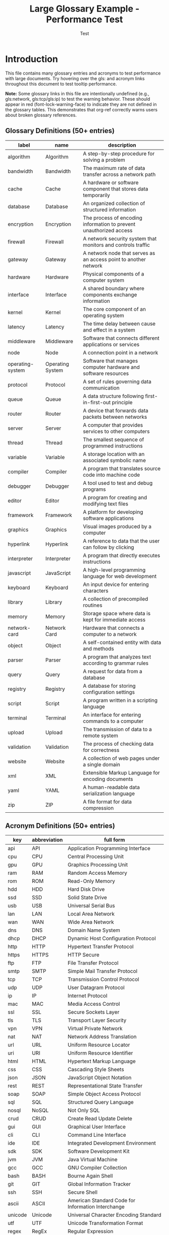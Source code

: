 #+TITLE: Large Glossary Example - Performance Test
#+AUTHOR: Test
#+LATEX_HEADER: \usepackage{glossaries}
#+LATEX_HEADER: \makeglossaries

* Introduction

This file contains many glossary entries and acronyms to test performance
with large documents. Try hovering over the gls: and acronym links throughout
this document to test tooltip performance.

*Note:* Some glossary links in this file are intentionally undefined (e.g.,
gls:network, gls:tcp/gls:ip) to test the warning behavior. These should
appear in red (font-lock-warning-face) to indicate they are not defined in
the glossary tables. This demonstrates that org-ref correctly warns users
about broken glossary references.

** Glossary Definitions (50+ entries)

#+name: glossary
| label           | name            | description                                                    |
|-----------------+-----------------+----------------------------------------------------------------|
| algorithm       | Algorithm       | A step-by-step procedure for solving a problem                |
| bandwidth       | Bandwidth       | The maximum rate of data transfer across a network path        |
| cache           | Cache           | A hardware or software component that stores data temporarily  |
| database        | Database        | An organized collection of structured information              |
| encryption      | Encryption      | The process of encoding information to prevent unauthorized access |
| firewall        | Firewall        | A network security system that monitors and controls traffic   |
| gateway         | Gateway         | A network node that serves as an access point to another network |
| hardware        | Hardware        | Physical components of a computer system                       |
| interface       | Interface       | A shared boundary where components exchange information        |
| kernel          | Kernel          | The core component of an operating system                      |
| latency         | Latency         | The time delay between cause and effect in a system           |
| middleware      | Middleware      | Software that connects different applications or services      |
| node            | Node            | A connection point in a network                                |
| operating-system| Operating System| Software that manages computer hardware and software resources |
| protocol        | Protocol        | A set of rules governing data communication                    |
| queue           | Queue           | A data structure following first-in-first-out principle        |
| router          | Router          | A device that forwards data packets between networks           |
| server          | Server          | A computer that provides services to other computers           |
| thread          | Thread          | The smallest sequence of programmed instructions               |
| variable        | Variable        | A storage location with an associated symbolic name            |
| compiler        | Compiler        | A program that translates source code into machine code        |
| debugger        | Debugger        | A tool used to test and debug programs                         |
| editor          | Editor          | A program for creating and modifying text files                |
| framework       | Framework       | A platform for developing software applications                |
| graphics        | Graphics        | Visual images produced by a computer                           |
| hyperlink       | Hyperlink       | A reference to data that the user can follow by clicking       |
| interpreter     | Interpreter     | A program that directly executes instructions                  |
| javascript      | JavaScript      | A high-level programming language for web development          |
| keyboard        | Keyboard        | An input device for entering characters                        |
| library         | Library         | A collection of precompiled routines                           |
| memory          | Memory          | Storage space where data is kept for immediate access          |
| network-card    | Network Card    | Hardware that connects a computer to a network                 |
| object          | Object          | A self-contained entity with data and methods                  |
| parser          | Parser          | A program that analyzes text according to grammar rules        |
| query           | Query           | A request for data from a database                             |
| registry        | Registry        | A database for storing configuration settings                  |
| script          | Script          | A program written in a scripting language                      |
| terminal        | Terminal        | An interface for entering commands to a computer               |
| upload          | Upload          | The transmission of data to a remote system                    |
| validation      | Validation      | The process of checking data for correctness                   |
| website         | Website         | A collection of web pages under a single domain                |
| xml             | XML             | Extensible Markup Language for encoding documents              |
| yaml            | YAML            | A human-readable data serialization language                   |
| zip             | ZIP             | A file format for data compression                             |

** Acronym Definitions (50+ entries)

#+name: acronyms
| key  | abbreviation | full form                          |
|------+--------------+------------------------------------|
| api  | API          | Application Programming Interface  |
| cpu  | CPU          | Central Processing Unit            |
| gpu  | GPU          | Graphics Processing Unit           |
| ram  | RAM          | Random Access Memory               |
| rom  | ROM          | Read-Only Memory                   |
| hdd  | HDD          | Hard Disk Drive                    |
| ssd  | SSD          | Solid State Drive                  |
| usb  | USB          | Universal Serial Bus               |
| lan  | LAN          | Local Area Network                 |
| wan  | WAN          | Wide Area Network                  |
| dns  | DNS          | Domain Name System                 |
| dhcp | DHCP         | Dynamic Host Configuration Protocol|
| http | HTTP         | Hypertext Transfer Protocol        |
| https| HTTPS        | HTTP Secure                        |
| ftp  | FTP          | File Transfer Protocol             |
| smtp | SMTP         | Simple Mail Transfer Protocol      |
| tcp  | TCP          | Transmission Control Protocol      |
| udp  | UDP          | User Datagram Protocol             |
| ip   | IP           | Internet Protocol                  |
| mac  | MAC          | Media Access Control               |
| ssl  | SSL          | Secure Sockets Layer               |
| tls  | TLS          | Transport Layer Security           |
| vpn  | VPN          | Virtual Private Network            |
| nat  | NAT          | Network Address Translation        |
| url  | URL          | Uniform Resource Locator           |
| uri  | URI          | Uniform Resource Identifier        |
| html | HTML         | Hypertext Markup Language          |
| css  | CSS          | Cascading Style Sheets             |
| json | JSON         | JavaScript Object Notation         |
| rest | REST         | Representational State Transfer    |
| soap | SOAP         | Simple Object Access Protocol      |
| sql  | SQL          | Structured Query Language          |
| nosql| NoSQL        | Not Only SQL                       |
| crud | CRUD         | Create Read Update Delete          |
| gui  | GUI          | Graphical User Interface           |
| cli  | CLI          | Command Line Interface             |
| ide  | IDE          | Integrated Development Environment |
| sdk  | SDK          | Software Development Kit           |
| jvm  | JVM          | Java Virtual Machine               |
| gcc  | GCC          | GNU Compiler Collection            |
| bash | BASH         | Bourne Again Shell                 |
| git  | GIT          | Global Information Tracker         |
| ssh  | SSH          | Secure Shell                       |
| ascii| ASCII        | American Standard Code for Information Interchange |
| unicode| Unicode    | Universal Character Encoding Standard |
| utf  | UTF          | Unicode Transformation Format      |
| regex| RegEx        | Regular Expression                 |
| pdf  | PDF          | Portable Document Format           |
| png  | PNG          | Portable Network Graphics          |
| jpeg | JPEG         | Joint Photographic Experts Group   |
| mpeg | MPEG         | Moving Picture Experts Group       |

* Chapter 1: System Architecture

In modern computer systems, the gls:cpu works in conjunction with gls:ram
to execute programs. The gls:operating-system manages the gls:hardware and
provides an gls:interface for applications.

Network communication relies on various gls:protocol such as gls:http and
gls:https for web traffic, gls:ftp for file transfers, and gls:smtp for email.

The gls:kernel is the core of the gls:operating-system, managing resources
and providing services to applications through well-defined gls:api.

* Chapter 2: Networking Fundamentals

A gls:network consists of multiple gls:node connected through gls:router and
switches. The gls:gateway serves as an entry point to other networks.

Data transmission follows the gls:tcp/gls:ip gls:protocol stack. The gls:dns
resolves domain names to gls:ip addresses, while gls:dhcp automatically assigns
network configurations.

Security is maintained through gls:firewall, gls:encryption, and gls:vpn
technologies. The gls:ssl and gls:tls gls:protocol ensure secure communication
over the internet.

* Chapter 3: Data Storage and Databases

A gls:database stores structured information that can be queried using gls:sql.
Modern gls:nosql databases offer alternatives for specific use cases.

Storage devices include traditional gls:hdd and faster gls:ssd. The gls:cache
improves performance by storing frequently accessed data.

gls:crud operations (Create, Read, Update, Delete) are fundamental to database
interactions. Data gls:validation ensures information correctness.

* Chapter 4: Web Technologies

Web development uses gls:html for structure, gls:css for styling, and
gls:javascript for interactivity. The gls:rest architectural style defines
how web services communicate using gls:http methods.

Data is commonly exchanged in gls:json or gls:xml formats. A gls:url
identifies resources on the web, while gls:uri is the more general identifier.

The gls:gui provides visual interaction, while the gls:cli offers text-based
control. An gls:ide integrates tools for software development.

* Chapter 5: Programming Concepts

A gls:compiler translates source code into machine language, while an
gls:interpreter executes code directly. The gls:debugger helps identify
and fix errors.

Code is organized using gls:library, gls:framework, and gls:middleware components.
The gls:parser analyzes code structure according to grammar rules.

gls:algorithm define step-by-step problem-solving procedures. A gls:thread
represents the smallest unit of execution within a process.

* Chapter 6: System Performance

gls:latency and gls:bandwidth are critical performance metrics in distributed
systems. The gls:queue data structure manages task ordering.

Memory management involves various types of gls:memory including gls:ram,
gls:rom, and virtual memory. gls:cache hierarchies improve access times.

The gls:gpu accelerates graphics rendering and parallel computations. Modern
gls:cpu include multiple cores for concurrent processing.

* Chapter 7: Development Tools

Software development uses tools like gls:git for version control, gls:gcc for
compilation, and gls:bash for scripting.

The gls:sdk provides libraries and tools for specific platforms. The gls:jvm
executes bytecode across different systems.

gls:regex patterns enable powerful text searching and manipulation. An
gls:editor facilitates code writing with features like syntax highlighting.

* Chapter 8: File Formats and Encoding

Documents are stored in formats like gls:pdf, while images use gls:png or
gls:jpeg. Videos employ gls:mpeg compression.

Text encoding evolved from gls:ascii to gls:unicode, with gls:utf being a
common implementation. The gls:zip format compresses files for storage.

Web markup uses gls:html, styled with gls:css, and enhanced with gls:javascript.
Data interchange relies on gls:json or gls:xml with gls:yaml as an alternative.

* Chapter 9: Security and Networking

Network security relies on gls:firewall, gls:vpn, and gls:encryption technologies.
The gls:nat technique enables private networks to share public IP addresses.

Secure communication uses gls:ssl or gls:tls gls:protocol. The gls:ssh provides
encrypted remote access to systems.

gls:mac addresses identify network hardware, while gls:ip addresses identify
network locations. The gls:dns resolves names to addresses.

* Chapter 10: Additional Content (Performance Testing)

Lorem ipsum dolor sit amet, consectetur adipiscing elit. Sed do eiusmod tempor
incididunt ut labore et dolore magna aliqua. The gls:server processes requests
from multiple clients simultaneously using gls:thread pools.

Ut enim ad minim veniam, quis nostrud exercitation ullamco laboris. The
gls:middleware connects disparate systems through standardized gls:interface.

Duis aute irure dolor in reprehenderit in voluptate velit esse cillum dolore
eu fugiat nulla pariatur. The gls:registry stores configuration data accessed
by the gls:operating-system.

Excepteur sint occaecat cupidatat non proident, sunt in culpa qui officia
deserunt mollit anim id est laborum. Modern gls:website use gls:javascript
frameworks for interactive user experiences.

Sed ut perspiciatis unde omnis iste natus error sit voluptatem accusantium
doloremque laudantium. The gls:compiler optimizes code during translation
to machine language.

Totam rem aperiam, eaque ipsa quae ab illo inventore veritatis et quasi
architecto beatae vitae dicta sunt explicabo. Database gls:query optimization
improves application performance.

Nemo enim ipsam voluptatem quia voluptas sit aspernatur aut odit aut fugit.
The gls:parser validates syntax according to language grammar rules.

Sed quia consequuntur magni dolores eos qui ratione voluptatem sequi nesciunt.
gls:validation ensures data integrity before storage in the gls:database.

Neque porro quisquam est, qui dolorem ipsum quia dolor sit amet, consectetur.
The gls:graphics subsystem renders visual output using the gls:gpu.

Adipisci velit, sed quia non numquam eius modi tempora incidunt ut labore.
File gls:upload transfers data from local to remote gls:server.

Et dolore magnam aliquam quaerat voluptatem. The gls:terminal provides
command-line access to the gls:operating-system.

* Glossary

[[printglossaries:]]

* Performance Notes

This file intentionally contains many glossary and acronym references.
Try these tests:

1. Hover over multiple links quickly in succession
2. Scroll through the document (mouse will pass over many links)
3. Move mouse rapidly over the same link multiple times
4. Navigate using keyboard while mouse is over a link

The fix should ensure no freezing occurs during any of these operations.

* export                                                           :noexport:

#+BEGIN_SRC emacs-lisp :results silent
(let ((org-export-before-parsing-hook org-export-before-parsing-hook))
  (add-hook 'org-export-before-parsing-hook 'org-ref-glossary-before-parsing)
  (add-hook 'org-export-before-parsing-hook 'org-ref-acronyms-before-parsing)
  (org-open-file (org-latex-export-to-pdf)))
#+END_SRC
